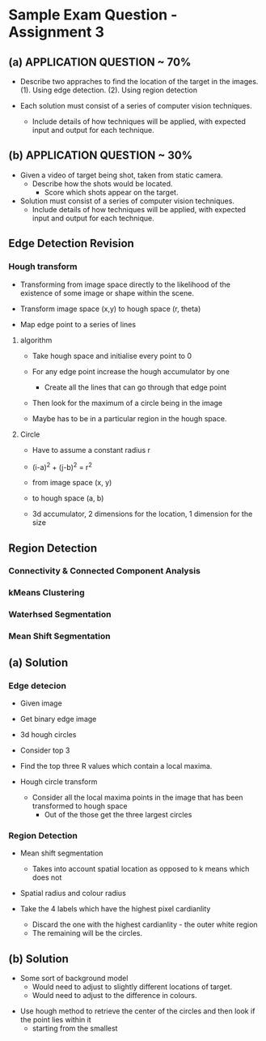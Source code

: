 * Sample Exam Question - Assignment 3

** (a) APPLICATION QUESTION ~ 70%
- Describe two appraches to find the location of the target in the images.
  (1). Using edge detection.
  (2). Using region detection

- Each solution must consist of a series of computer vision techniques.
  - Include details of how techniques will be applied, with expected input and output for each technique.

** (b) APPLICATION QUESTION ~ 30%
- Given a video of target being shot, taken from static camera.
  - Describe how the shots would be located.
     - Score which shots appear on the target.

- Solution must consist of a series of computer vision techniques.
  - Include details of how techniques will be applied, with expected input and output for each technique.

** Edge Detection Revision
*** Hough transform
- Transforming from image space directly to the likelihood of the existence of 
  some image or shape within the scene.

- Transform image space (x,y) to hough space (r, theta)
- Map edge point to a series of lines

**** algorithm
- Take hough space and initialise every point to 0 

- For any edge point increase the hough accumulator by one
  - Create all the lines that can go through that edge point 

- Then look for the maximum of a circle being in the image 


- Maybe has to be in a particular region in the hough space.

**** Circle
- Have to assume a constant radius r
- (i-a)^2 + (j-b)^2 = r^2

- from image space (x, y)
- to hough space (a, b)

- 3d accumulator, 2 dimensions for the location, 1 dimension for the size


** Region Detection
*** Connectivity & Connected Component Analysis
*** kMeans Clustering

*** Waterhsed Segmentation 
*** Mean Shift Segmentation


** (a) Solution
*** Edge detecion
- Given image 
- Get binary edge image
- 3d hough circles
- Consider top 3 

- Find the top three R values which contain a local maxima.

- Hough circle transform
  - Consider all the local maxima points in the image that has been transformed to hough space
    - Out of the those get the three largest circles





*** Region Detection
- Mean shift segmentation
  - Takes into account spatial location as opposed to k means which does not
- Spatial radius and colour radius

- Take the 4 labels which have the highest pixel cardianlity
  - Discard the one with the highest cardianlity - the outer white region
  - The remaining will be the circles.

** (b) Solution
 - Some sort of background model
   - Would need to adjust to slightly different locations of target.
   - Would need to adjust to the difference in colours.

- Use hough method to retrieve the center of the circles and then look if the point lies within it
  - starting from the smallest
